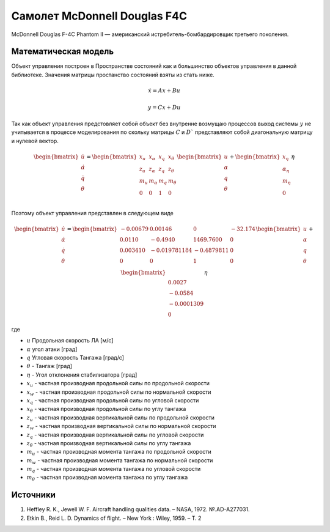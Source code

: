 Самолет McDonnell Douglas F4C
========================================

McDonnell Douglas F-4C Phantom II — американский истребитель-бомбардировщик третьего поколения.

.. image:: https://upload.wikimedia.org/wikipedia/commons/thumb/2/2b/QF-4_Holloman_AFB.jpg/1024px-QF-4_Holloman_AFB.jpg
  :width: 400
  :alt: Модель F4C



Математическая модель 
---------------------

Объект управления построен в Пространстве состояний как и большинство объектов управления в данной библиотеке. Значения матрицы простанство состояний взяты из стать ниже.



.. math::
  
  \dot{x}=Ax+Bu

  y=Cx+Du

Так как объект управления предстовляет собой объект без внутренне возмущаю процессов выход системы  :math:`y` не учитывается в процессе моделирования по скольку матрицы  :math:`C` и  :math:`D`` представляют собой диагональную матрицу и нулевой вектор.


.. math::


  \begin{bmatrix}
  \dot{u} \\
  \dot{\alpha} \\
  \dot{q} \\
  \dot{\theta} \\
  \end{bmatrix}
  = 
  \begin{bmatrix}
  x_u & x_{\alpha} & x_q & x_{\theta} \\
  z_u & z_{\alpha} & z_q & z_{\theta} \\
  m_u & m_{\alpha} & m_q & m_{\theta} \\
  0 & 0 & 1 & 0 \\
  \end{bmatrix}
  \begin{bmatrix}
  u \\
  \alpha \\
  q \\
  \theta \\
  \end{bmatrix}
  +
  \begin{bmatrix}
  x_{\eta} \\
  \alpha_{\eta} \\
  m_{\eta} \\
  0
  \end{bmatrix}
  \eta

Поэтому объект управления представлен в следующем виде


.. math::


  \begin{bmatrix}
  \dot{u} \\
  \dot{\alpha} \\
  \dot{q} \\
  \dot{\theta} \\
  \end{bmatrix}
  = 
  \begin{bmatrix}
  -0.00679 &	0.00146 &	0 &	-32.174 \\
  0.0110 & 	-0.4940 & 	1469.7600	&  0 \\
  0.003410	& -0.019781184	& -0.4879811 &	0 \\
  0 & 0 & 1 & 0 \\
  \end{bmatrix}
  \begin{bmatrix}
  u \\
  \alpha \\
  q \\
  \theta \\
  \end{bmatrix}
  +
  \begin{bmatrix}
  \\
  0.0027 \\
  -0.0584 \\
  -0.0001309 \\
  0
  \end{bmatrix}
  \eta

где

-  :math:`u` Продольная скорость ЛА [м/с]
-  :math:`\alpha` угол атаки [град] 
-  :math:`q` Угловая скорость Тангажа [град/с]
-  :math:`\theta` - Тангаж [град]
-  :math:`\eta` - Угол отклонения стабилизатора [град]
-  :math:`x_u` - частная производная продольной силы по продольной скорости
-  :math:`x_w` - частная производная продольной силы по нормальной скорости
-  :math:`x_q` - частная производная продольной силы по угловой скорости
-  :math:`x_{\theta}` - частная производная продольной силы по углу тангажа
-  :math:`z_u` - частная производная вертикальной силы по продольной скорости
-  :math:`z_w` - частная производная вертикальной силы по нормальной скорости
-  :math:`z_q` - частная производная вертикальной силы по угловой скорости
-  :math:`z_{\theta}` - частная производная вертикальной силы по углу тангажа
-  :math:`m_u` - частная производная момента тангажа по продольной скорости
-  :math:`m_w` - частная производная момента тангажа по нормальной скорости
-  :math:`m_q` - частная производная момента тангажа по угловой скорости
-  :math:`m_{\theta}` - частная производная момента тангажа по углу тангажа



Источники
---------

1. Heffley R. K., Jewell W. F. Aircraft handling qualities data. – NASA, 1972. №.AD-A277031.
2. Etkin B., Reid L. D. Dynamics of flight. – New York : Wiley, 1959. – Т. 2
